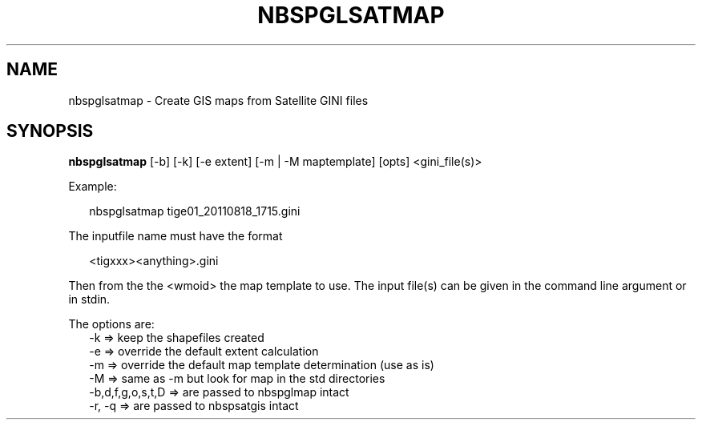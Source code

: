 .\"
.\" $Id$
.\"
.\" See LICENSE
.\"
.TH NBSPGLSATMAP 1 "4 JANUARY, 2015"
.SH NAME
nbspglsatmap \- Create GIS maps from Satellite GINI files
.SH SYNOPSIS
\fBnbspglsatmap\fR [-b] [-k] [-e extent] [-m | -M maptemplate] [opts]
<gini_file(s)>
.PP
Example:
.PP
.RS 2
nbspglsatmap tige01_20110818_1715.gini
.RE
.PP
The inputfile name must have the format
.PP
.RS 2
<tigxxx><anything>.gini
.RE
.PP
Then from the the <wmoid> the map template to use.
The input file(s) can be given in the command line argument or in stdin.
.PP
The options are:
.RS 2
-k => keep the shapefiles created
.br
-e => override the default extent calculation
.br
-m => override the default map template determination (use as is)
.br
-M => same as -m but look for map in the std directories
.br
-b,d,f,g,o,s,t,D => are passed to nbspglmap intact
.br
-r, -q => are passed to nbspsatgis intact 
.RE
